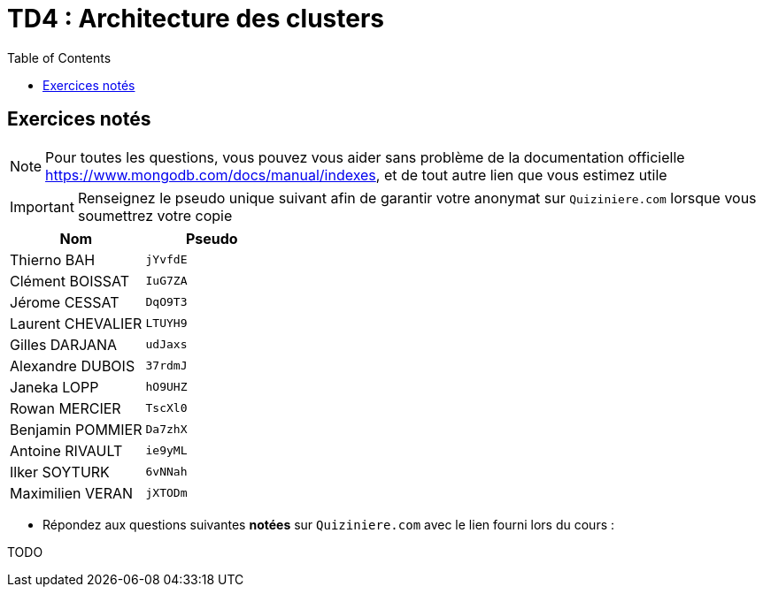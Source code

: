 = TD4 : Architecture des clusters
:toc: left
:icons: font
:imagesdir: images
:data-uri:

== Exercices notés

NOTE: Pour toutes les questions, vous pouvez vous aider sans problème de la documentation officielle https://www.mongodb.com/docs/manual/indexes, et de tout autre lien que vous estimez utile

IMPORTANT: Renseignez le pseudo unique suivant afin de garantir votre anonymat sur `Quiziniere.com` lorsque vous soumettrez votre copie

[cols="1,1"]
|===
|Nom |Pseudo

|Thierno BAH
|`jYvfdE`

|Clément BOISSAT
|`IuG7ZA`

|Jérome CESSAT
|`DqO9T3`

|Laurent CHEVALIER
|`LTUYH9`

|Gilles DARJANA
|`udJaxs`

|Alexandre DUBOIS
|`37rdmJ`

|Janeka LOPP
|`hO9UHZ`

|Rowan MERCIER
|`TscXl0`

|Benjamin POMMIER
|`Da7zhX`

|Antoine RIVAULT
|`ie9yML`

|Ilker SOYTURK
|`6vNNah`

|Maximilien VERAN
|`jXTODm`
|=== 

* Répondez aux questions suivantes *notées* sur `Quiziniere.com` avec le lien fourni lors du cours :

TODO